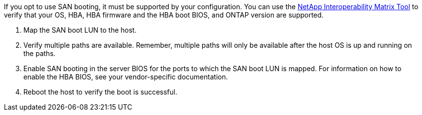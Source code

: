 If you opt to use SAN booting, it must be supported by your configuration. You can use the link:https://mysupport.netapp.com/matrix/imt.jsp?components=91863;&solution=1&isHWU&src=IMT[NetApp Interoperability Matrix Tool^] to verify that your OS, HBA, HBA firmware and the HBA boot BIOS, and ONTAP version are supported.

. Map the SAN boot LUN to the host.
. Verify multiple paths are available. Remember, multiple paths will only be available after the host OS is up and running on the paths.
. Enable SAN booting in the server BIOS for the ports to which the SAN boot LUN is mapped. For information on how to enable the HBA BIOS, see your vendor-specific documentation.
. Reboot the host to verify the boot is successful.
